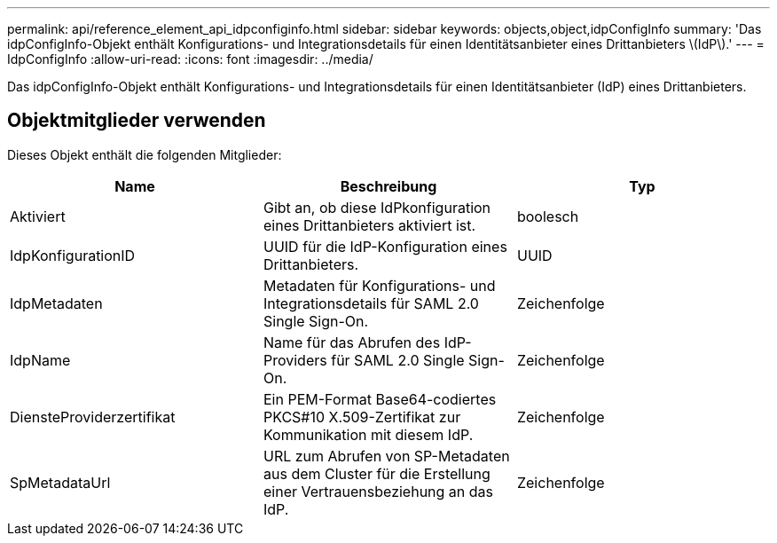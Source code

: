 ---
permalink: api/reference_element_api_idpconfiginfo.html 
sidebar: sidebar 
keywords: objects,object,idpConfigInfo 
summary: 'Das idpConfigInfo-Objekt enthält Konfigurations- und Integrationsdetails für einen Identitätsanbieter eines Drittanbieters \(IdP\).' 
---
= IdpConfigInfo
:allow-uri-read: 
:icons: font
:imagesdir: ../media/


[role="lead"]
Das idpConfigInfo-Objekt enthält Konfigurations- und Integrationsdetails für einen Identitätsanbieter (IdP) eines Drittanbieters.



== Objektmitglieder verwenden

Dieses Objekt enthält die folgenden Mitglieder:

|===
| Name | Beschreibung | Typ 


 a| 
Aktiviert
 a| 
Gibt an, ob diese IdPkonfiguration eines Drittanbieters aktiviert ist.
 a| 
boolesch



 a| 
IdpKonfigurationID
 a| 
UUID für die IdP-Konfiguration eines Drittanbieters.
 a| 
UUID



 a| 
IdpMetadaten
 a| 
Metadaten für Konfigurations- und Integrationsdetails für SAML 2.0 Single Sign-On.
 a| 
Zeichenfolge



 a| 
IdpName
 a| 
Name für das Abrufen des IdP-Providers für SAML 2.0 Single Sign-On.
 a| 
Zeichenfolge



 a| 
DiensteProviderzertifikat
 a| 
Ein PEM-Format Base64-codiertes PKCS#10 X.509-Zertifikat zur Kommunikation mit diesem IdP.
 a| 
Zeichenfolge



 a| 
SpMetadataUrl
 a| 
URL zum Abrufen von SP-Metadaten aus dem Cluster für die Erstellung einer Vertrauensbeziehung an das IdP.
 a| 
Zeichenfolge

|===